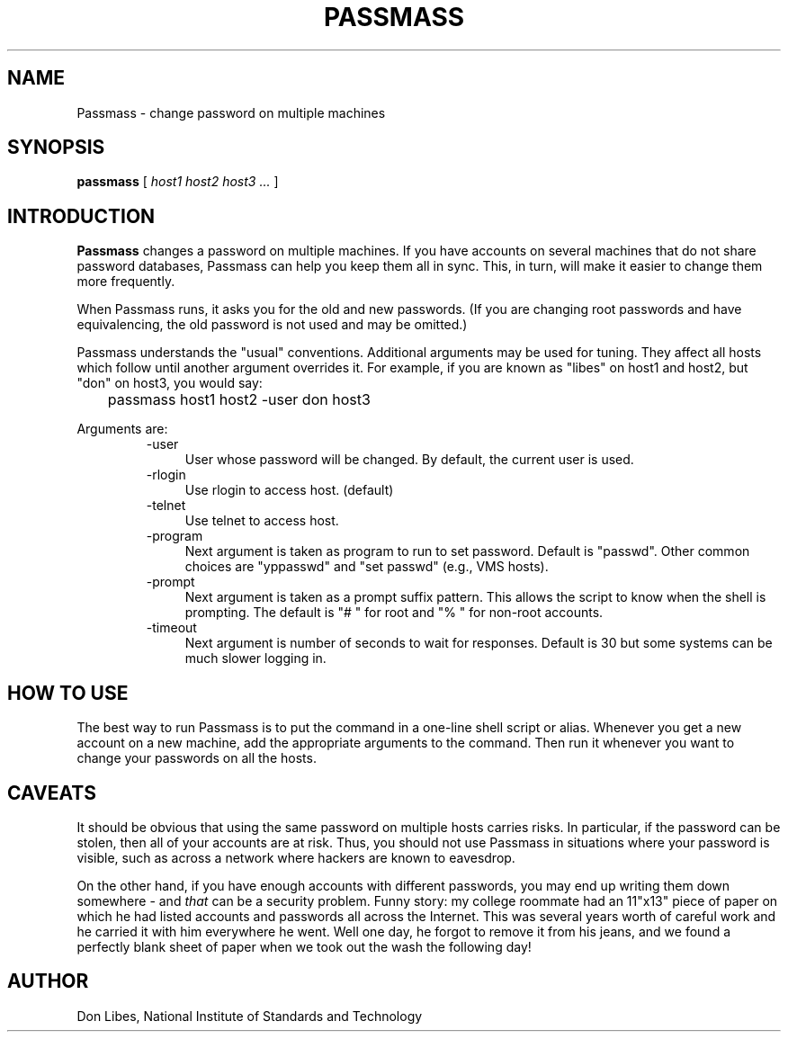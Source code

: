 .TH PASSMASS 1 "7 October 1993"
.SH NAME
Passmass \- change password on multiple machines
.SH SYNOPSIS
.B passmass
[
.I host1 host2 host3 ...
]
.SH INTRODUCTION
.B Passmass
changes a password on multiple machines.  If you have accounts on
several machines that do not share password databases, Passmass can
help you keep them all in sync.  This, in turn, will make it easier to
change them more frequently.

When Passmass runs, it asks you for the old and new passwords.
(If you are changing root passwords and have equivalencing, the old
password is not used and may be omitted.)

Passmass understands the "usual" conventions.  Additional arguments
may be used for tuning.  They affect all hosts which follow until
another argument overrides it.  For example, if you are known as
"libes" on host1 and host2, but "don" on host3, you would say:

	passmass host1 host2 -user don host3

Arguments are:
.RS
.TP 4
-user
User whose password will be changed.  By default, the current user is used.

.TP 4
-rlogin
Use rlogin to access host.  (default)

.TP 4
-telnet
Use telnet to access host.

.TP 4
-program
Next argument is taken as program to run to set password.
Default is "passwd".  Other common choices are "yppasswd" and
"set passwd" (e.g., VMS hosts).

.TP 4
-prompt
Next argument is taken as a prompt suffix pattern.  This allows
the script to know when the shell is prompting.  The default is
"# " for root and "% " for non-root accounts.

.TP 4
-timeout
Next argument is number of seconds to wait for responses.
Default is 30 but some systems can be much slower logging in.

.SH HOW TO USE
The best way to run Passmass is to put the command in a one-line shell
script or alias.  Whenever you get a new account on a new machine, add
the appropriate arguments to the command.  Then run it whenever you
want to change your passwords on all the hosts.

.SH CAVEATS

It should be obvious that using the same password on multiple hosts
carries risks.  In particular, if the password can be stolen, then all
of your accounts are at risk.  Thus, you should not use Passmass in
situations where your password is visible, such as across a network
where hackers are known to eavesdrop.

On the other hand, if you have enough accounts with different
passwords, you may end up writing them down somewhere - and
.I that
can be a security problem.  Funny story: my college roommate had an
11"x13" piece of paper on which he had listed accounts and passwords
all across the Internet.  This was several years worth of careful work
and he carried it with him everywhere he went.
Well one day, he forgot to remove it from his jeans, and we found a
perfectly blank sheet of paper when we took out the wash the following
day!

.SH AUTHOR
Don Libes, National Institute of Standards and Technology
